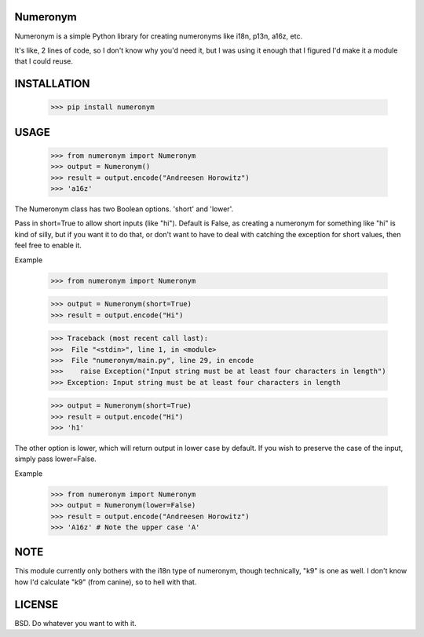 Numeronym
=========

Numeronym is a simple Python library for creating numeronyms
like i18n, p13n, a16z, etc.  

It's like, 2 lines of code, so I don't know why you'd need it, 
but I was using it enough that I figured I'd make it a 
module that I could reuse. 

INSTALLATION
============

    >>> pip install numeronym

USAGE
=====

    >>> from numeronym import Numeronym
    >>> output = Numeronym()
    >>> result = output.encode("Andreesen Horowitz")
    >>> 'a16z'

The Numeronym class has two Boolean options.  'short' and 
'lower'.

Pass in short=True to allow short inputs (like "hi").  Default
is False, as creating a numeronym for something like "hi" is 
kind of silly, but if you want it to do that, or don't want to 
have to deal with catching the exception for short values, then
feel free to enable it. 

Example

    >>> from numeronym import Numeronym

    >>> output = Numeronym(short=True)
    >>> result = output.encode("Hi")
    
    >>> Traceback (most recent call last):
    >>>  File "<stdin>", line 1, in <module>
    >>>  File "numeronym/main.py", line 29, in encode
    >>>    raise Exception("Input string must be at least four characters in length")
    >>> Exception: Input string must be at least four characters in length

    >>> output = Numeronym(short=True)
    >>> result = output.encode("Hi")
    >>> 'h1' 

The other option is lower, which will return output in lower 
case by default.  If you wish to preserve the case of the input, 
simply pass lower=False. 

Example

    >>> from numeronym import Numeronym
    >>> output = Numeronym(lower=False)
    >>> result = output.encode("Andreesen Horowitz")
    >>> 'A16z' # Note the upper case 'A' 

NOTE
====

This module currently only bothers with the i18n type of
numeronym, though technically, "k9" is one as well.  I 
don't know how I'd calculate "k9" (from canine), so to hell
with that.  

LICENSE
=======

BSD.  Do whatever you want to with it. 
